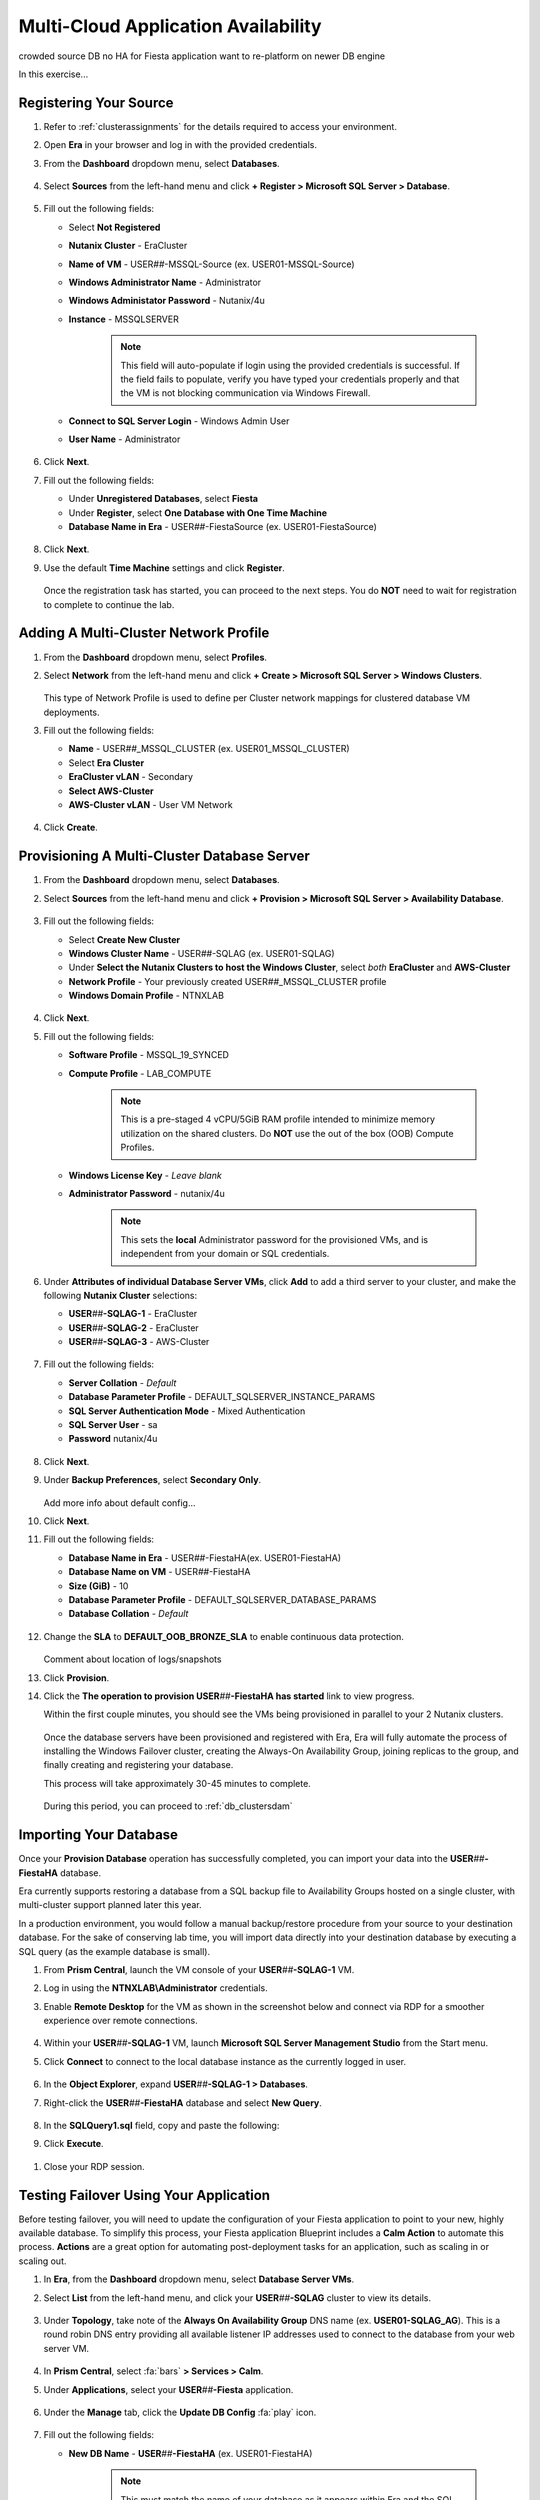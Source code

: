 .. _db_clustersaag:

------------------------------------
Multi-Cloud Application Availability
------------------------------------

crowded source DB
no HA for Fiesta application
want to re-platform on newer DB engine

In this exercise...

Registering Your Source
+++++++++++++++++++++++

#. Refer to :ref:`clusterassignments` for the details required to access your environment.

#. Open **Era** in your browser and log in with the provided credentials.

#. From the **Dashboard** dropdown menu, select **Databases**.

   .. figure:: images/1.png

#. Select **Sources** from the left-hand menu and click **+ Register > Microsoft SQL Server > Database**.

   .. figure:: images/4.png

#. Fill out the following fields:

   - Select **Not Registered**
   - **Nutanix Cluster** - EraCluster
   - **Name of VM** - USER\ *##*\ -MSSQL-Source (ex. USER01-MSSQL-Source)
   - **Windows Administrator Name** - Administrator
   - **Windows Administator Password** - Nutanix/4u
   - **Instance** - MSSQLSERVER

      .. note::

         This field will auto-populate if login using the provided credentials is successful. If the field fails to populate, verify you have typed your credentials properly and that the VM is not blocking communication via Windows Firewall.

   - **Connect to SQL Server Login** - Windows Admin User
   - **User Name** - Administrator

   .. figure:: images/5.png

#. Click **Next**.

#. Fill out the following fields:

   - Under **Unregistered Databases**, select **Fiesta**
   - Under **Register**, select **One Database with One Time Machine**
   - **Database Name in Era** - USER\ *##*\ -FiestaSource (ex. USER01-FiestaSource)

   .. figure:: images/6.png

#. Click **Next**.

#. Use the default **Time Machine** settings and click **Register**.

   .. figure:: images/7.png

   Once the registration task has started, you can proceed to the next steps. You do **NOT** need to wait for registration to complete to continue the lab.

Adding A Multi-Cluster Network Profile
++++++++++++++++++++++++++++++++++++++

#. From the **Dashboard** dropdown menu, select **Profiles**.

#. Select **Network** from the left-hand menu and click **+ Create > Microsoft SQL Server > Windows Clusters**.

   .. figure:: images/2.png

   This type of Network Profile is used to define per Cluster network mappings for clustered database VM deployments.

#. Fill out the following fields:

   - **Name** - USER\ *##*\ _MSSQL_CLUSTER (ex. USER01_MSSQL_CLUSTER)
   - Select **Era Cluster**
   - **EraCluster vLAN** - Secondary
   - **Select AWS-Cluster**
   - **AWS-Cluster vLAN** - User VM Network

   .. figure:: images/3.png

#. Click **Create**.

Provisioning A Multi-Cluster Database Server
++++++++++++++++++++++++++++++++++++++++++++

#. From the **Dashboard** dropdown menu, select **Databases**.

#. Select **Sources** from the left-hand menu and click **+ Provision > Microsoft SQL Server > Availability Database**.

   .. figure:: images/8.png

#. Fill out the following fields:

   - Select **Create New Cluster**
   - **Windows Cluster Name** - USER\ *##*\ -SQLAG (ex. USER01-SQLAG)
   - Under **Select the Nutanix Clusters to host the Windows Cluster**, select *both* **EraCluster** and **AWS-Cluster**
   - **Network Profile** - Your previously created USER\ *##*\ _MSSQL_CLUSTER profile
   - **Windows Domain Profile** - NTNXLAB

   .. figure:: images/9.png

#. Click **Next**.

#. Fill out the following fields:

   - **Software Profile** - MSSQL_19_SYNCED
   - **Compute Profile** - LAB_COMPUTE

      .. note::

         This is a pre-staged 4 vCPU/5GiB RAM profile intended to minimize memory utilization on the shared clusters. Do **NOT** use the out of the box (OOB) Compute Profiles.

   - **Windows License Key** - *Leave blank*
   - **Administrator Password** - nutanix/4u

      .. note::

         This sets the **local** Administrator password for the provisioned VMs, and is independent from your domain or SQL credentials.

   .. figure:: images/10.png

#. Under **Attributes of individual Database Server VMs**, click **Add** to add a third server to your cluster, and make the following **Nutanix Cluster** selections:

   - **USER**\ *##*\ **-SQLAG-1** - EraCluster
   - **USER**\ *##*\ **-SQLAG-2** - EraCluster
   - **USER**\ *##*\ **-SQLAG-3** - AWS-Cluster

   .. figure:: images/11.png

#. Fill out the following fields:

   - **Server Collation** - *Default*
   - **Database Parameter Profile** - DEFAULT_SQLSERVER_INSTANCE_PARAMS
   - **SQL Server Authentication Mode** - Mixed Authentication
   - **SQL Server User** - sa
   - **Password** nutanix/4u

   .. figure:: images/12.png

#. Click **Next**.

#. Under **Backup Preferences**, select **Secondary Only**.

   .. figure:: images/13.png

   Add more info about default config...

#. Click **Next**.

#. Fill out the following fields:

   - **Database Name in Era** - USER\ *##*\-FiestaHA\ (ex. USER01-FiestaHA)
   - **Database Name on VM** - USER\ *##*\-FiestaHA\
   - **Size (GiB)** - 10
   - **Database Parameter Profile** - DEFAULT_SQLSERVER_DATABASE_PARAMS
   - **Database Collation** - *Default*

   .. figure:: images/14.png

#. Change the **SLA** to **DEFAULT_OOB_BRONZE_SLA** to enable continuous data protection.

   .. figure:: images/15.png

   Comment about location of logs/snapshots

#. Click **Provision**.

#. Click the **The operation to provision USER**\ *##*\ **-FiestaHA has started** link to view progress.

   Within the first couple minutes, you should see the VMs being provisioned in parallel to your 2 Nutanix clusters.

   .. figure:: images/16.png

   Once the database servers have been provisioned and registered with Era, Era will fully automate the process of installing the Windows Failover cluster, creating the Always-On Availability Group, joining replicas to the group, and finally creating and registering your database.

   This process will take approximately 30-45 minutes to complete.

   .. figure:: https://media.giphy.com/media/ZFnb8G00YssucZnVvf/giphy.gif

   During this period, you can proceed to :ref:`db_clustersdam`

Importing Your Database
+++++++++++++++++++++++

Once your **Provision Database** operation has successfully completed, you can import your data into the **USER**\ *##*\ **-FiestaHA** database.

Era currently supports restoring a database from a SQL backup file to Availability Groups hosted on a single cluster, with multi-cluster support planned later this year.

In a production environment, you would follow a manual backup/restore procedure from your source to your destination database. For the sake of conserving lab time, you will import data directly into your destination database by executing a SQL query (as the example database is small).

#. From **Prism Central**, launch the VM console of your **USER**\ *##*\ **-SQLAG-1** VM.

#. Log in using the **NTNXLAB\\Administrator** credentials.

#. Enable **Remote Desktop** for the VM as shown in the screenshot below and connect via RDP for a smoother experience over remote connections.

   .. figure:: images/20.png

#. Within your **USER**\ *##*\ **-SQLAG-1** VM, launch **Microsoft SQL Server Management Studio** from the Start menu.

#. Click **Connect** to connect to the local database instance as the currently logged in user.

   .. figure:: images/21.png

#. In the **Object Explorer**, expand **USER**\ *##*\ **-SQLAG-1 > Databases**.

#. Right-click the **USER**\ *##*\ **-FiestaHA** database and select **New Query**.

   .. figure:: images/31.png

#. In the **SQLQuery1.sql** field, copy and paste the following:

   .. literalinclude:: FiestaDB-MSSQL.sql
     :caption: FiestaDB Data Import Script
     :language: sql

#. Click **Execute**.

   .. figure:: images/32.png

..   #. Click **Next**.

   #. Select **SQL Server Native Client 11.0** from the **Data Source** dropdown menu.

   #. Fill out the following fields:

      - **Server Name** - Your USER\ *##*\ -MSSQL-Source VM IP address
      - **Authentication** - Use SQL Server Authentication (as the source database server is not joined the the NTNXLAB domain)
      - **Username** - sa
      - **Password** - Nutanix/1234
      - **Database** - Fiesta

      .. figure:: images/23.png

      .. note::

         You may need to click **Refresh** after entering the **sa** credentials of your source server.

   #. Click **Next**.

   #. Select **SQL Server Native Client 11.0** from the **Destination** dropdown menu. Your local host and **USER**\ *##*\ **-FiestaHA** database should be automatically selected.

      .. figure:: images/24.png

   #. Click **Next**.

   #. Select **Copy data from one or more tables or views** and click **Next**.

   #. Select all tables as shown below.

      .. figure:: images/25.png

   #. Ensure **Run immediately is selected** (Default) and click **Finish > Finish** to begin the copy operation.

#. Close your RDP session.

Testing Failover Using Your Application
+++++++++++++++++++++++++++++++++++++++

Before testing failover, you will need to update the configuration of your Fiesta application to point to your new, highly available database. To simplify this process, your Fiesta application Blueprint includes a **Calm Action** to automate this process. **Actions** are a great option for automating post-deployment tasks for an application, such as scaling in or scaling out.

#. In **Era**, from the **Dashboard** dropdown menu, select **Database Server VMs**.

#. Select **List** from the left-hand menu, and click your **USER**\ *##*\ **-SQLAG** cluster to view its details.

   .. figure:: images/17.png

#. Under **Topology**, take note of the **Always On Availability Group** DNS name (ex. **USER01-SQLAG_AG**). This is a round robin DNS entry providing all available listener IP addresses used to connect to the database from your web server VM.

   .. figure:: images/18.png

#. In **Prism Central**, select :fa:`bars` **> Services > Calm**.

#. Under **Applications**, select your **USER**\ *##*\ **-Fiesta** application.

   .. figure:: images/27.png

#. Under the **Manage** tab, click the **Update DB Config** :fa:`play` icon.

   .. figure:: images/28.png

#. Fill out the following fields:

   - **New DB Name** - **USER**\ *##*\ **-FiestaHA** (ex. USER01-FiestaHA)

      .. note::

         This must match the name of your database as it appears within Era and the SQL Management Studio. The value above assumes you have followed the naming conventions provided in the lab.

   - **New DB Server IP Address** - Your fully qualified **USER**\ *##*\ **-SQLAG_AG** from **Step 3** (ex. USER01-SQLAG_AG.ntnxlab.local)
   - **User Name** - Administrator
   - **Domain** - NTNXLAB
   - **Password** - nutanix/4u

   .. figure:: images/29.png

#. Click **Run**.

   The action will update the **config.js** file on your **USER**\ *##*\ **-FiestaWeb** VM and restart the Fiesta service. This process only takes a few seconds and can be verified in the **Audit** tab.

   .. figure:: images/30.png

#. Verify the connection to your new database was successful by browsing to \http://*USER##-FiestaWeb-IP-ADDRESS*\ and using the web app to make an update to the database.

   This can be done by clicking **Stores > Add New Store** and filling out the required fields.

   .. figure:: images/33.png

#. In **Prism Central**, power off your **USER**\ *##*\ **-SQLAG-1** VM running on your on-premises cluster.

   .. figure:: images/34.png

#. Immediately begin refreshing your Fiesta web interface.

   You should only experience a few seconds of intermittent downtime while the Availability Group *automatically* fails over to **USER**\ *##*\ **-SQLAG-2**. When the site returns, observe that your newly added store data has been preserved due to the synchronous configuration of your on-premises database servers.

#. Return to **Prism Central** and power off your **USER**\ *##*\ **-SQLAG-2** VM, leaving no local copies of your database.

   .. figure:: images/35.png

#. Open the VM console for your **USER**\ *##*\ **-SQLAG-3** VM and login using the **NTNXLAB\\Administrator** credential.

#. Open the **Microsoft SQL Server Management Studio** from the Start menu.

#. Click **Connect** to connect to the local database instance as the currently logged in user.

#. In the **Object Explorer**, expand **Always On Availability > Availability Groups**. Right-click **USER**\ *##*\ **-SQLAG_AG** and select **Failover** to activate the asynchronous replica database.

   .. figure:: images/36.png

#. Click **Next**.

#. Select your remaining SQL server as the **New Primary Replica**.

   .. figure:: images/37.png

#. Click **Next**.

#. Accept the data loss warning.

   .. figure:: images/38.png

#. Click **Next > Finish** to complete the failover and bring **USER**\ *##*\ **-FiestaHA** back online.

#. Click **Close**.

#. Return to **Era > Database Server VMs > USER**\ *##*\ **-SQLAG** and verify that the database is still shown as available.

   .. figure:: images/40.png

   .. note::

      The Fiesta application will not immediately begin working following bringing the database back online, as the **USER**\ *##*\ **-SQLAG_AG.ntnxlab.local** DNS entry used by the web server VM to connect to the database will still attempt to connect to the on-premises listener IP.

      Optionally, you can update your Fiesta configuration again using the same **Calm Action** to point to your 10.210.X.X listener IP address, as shown in the Topology view in Era.

      In a production scenario, a proper load balancer would be used across both sites to re-direct to whichever SQL listener IP is associated with the primary replica of the database. Additionally, you would also scale the web tier across sites and similarly leverage a load balancer for connectivity.

Takeaways
+++++++++
